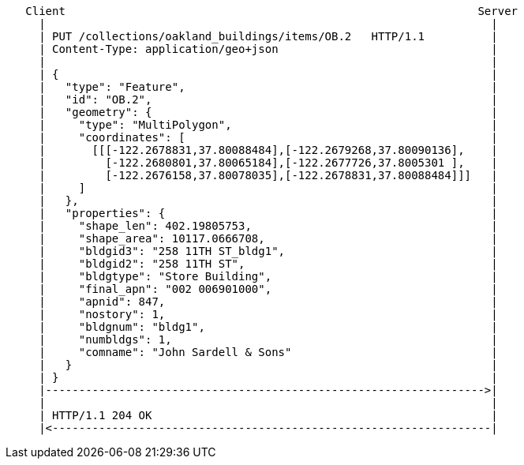 ....
   Client                                                              Server
     |                                                                   |
     | PUT /collections/oakland_buildings/items/OB.2   HTTP/1.1          |
     | Content-Type: application/geo+json                                |
     |                                                                   |
     | {                                                                 |
     |   "type": "Feature",                                              |
     |   "id": "OB.2",                                                   |
     |   "geometry": {                                                   |
     |     "type": "MultiPolygon",                                       |
     |     "coordinates": [                                              |
     |       [[[-122.2678831,37.80088484],[-122.2679268,37.80090136],    |
     |         [-122.2680801,37.80065184],[-122.2677726,37.8005301 ],    |
     |         [-122.2676158,37.80078035],[-122.2678831,37.80088484]]]   |
     |     ]                                                             |
     |   },                                                              |
     |   "properties": {                                                 |
     |     "shape_len": 402.19805753,                                    |
     |     "shape_area": 10117.0666708,                                  |
     |     "bldgid3": "258 11TH ST_bldg1",                               |
     |     "bldgid2": "258 11TH ST",                                     |
     |     "bldgtype": "Store Building",                                 |
     |     "final_apn": "002 006901000",                                 |
     |     "apnid": 847,                                                 |
     |     "nostory": 1,                                                 |
     |     "bldgnum": "bldg1",                                           |
     |     "numbldgs": 1,                                                |
     |     "comname": "John Sardell & Sons"                              |
     |   }                                                               |
     | }                                                                 |
     |------------------------------------------------------------------>|
     |                                                                   |
     | HTTP/1.1 204 OK                                                   | 
     |<------------------------------------------------------------------|
....

